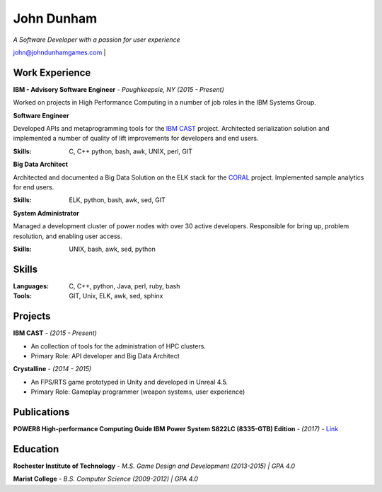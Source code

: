 John Dunham
***********

*A Software Developer with a passion for user experience*

john@johndunhamgames.com  | 

Work Experience
===============

**IBM - Advisory Software Engineer** - *Poughkeepsie, NY (2015 - Present)*

Worked on projects in High Performance Computing in a number of job roles in the IBM Systems Group.

**Software Engineer**

Developed APIs and metaprogramming tools for the `IBM CAST`_ project. Architected serialization solution
and implemented a number of quality of lift improvements for developers and end users.

:Skills: C, C++ python, bash, awk, UNIX, perl, GIT

**Big Data Architect**

Architected and documented a Big Data Solution on the ELK stack for the `CORAL`_ project. 
Implemented sample analytics for end users.

:Skills: ELK, python, bash, awk, sed, GIT

**System Administrator**

Managed a development cluster of power nodes with over 30 active developers. Responsible for
bring up, problem resolution, and enabling user access.

:Skills: UNIX, bash, awk, sed, python 

Skills
======

:Languages: C, C++, python, Java, perl, ruby, bash
:Tools:     GIT, Unix, ELK, awk, sed, sphinx


Projects
========

**IBM CAST** - *(2015 - Present)*

* An collection of tools for the administration of HPC clusters.
* Primary Role: API developer and Big Data Architect


**Crystalline** - *(2014 - 2015)*

* An FPS/RTS game prototyped in Unity and developed in Unreal 4.5.
* Primary Role: Gameplay programmer (weapon systems, user experience)

Publications
============

**POWER8 High-performance Computing Guide IBM Power System S822LC (8335-GTB) Edition** - *(2017)* - `Link 
<https://www.redbooks.ibm.com/redbooks/pdfs/sg248371.pdf>`_

Education
=========

**Rochester Institute of Technology** - *M.S. Game Design and Development (2013-2015) | GPA 4.0*

**Marist College** - *B.S. Computer Science (2009-2012) | GPA 4.0*


.. Links
.. _IBM CAST: https://github.com/IBM/CAST
.. _CORAL: https://asc.llnl.gov/coral-info

